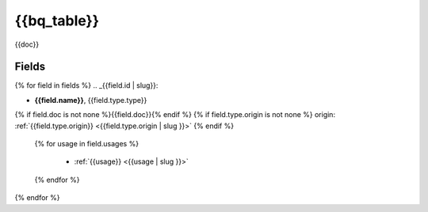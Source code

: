 .. _{{bq_table | slug}}:

{{bq_table}}
=========

{{doc}}

Fields
------

{% for field in fields %}
.. _{{field.id | slug}}:

- **{{field.name}}**, {{field.type.type}}
{% if field.doc is not none %}{{field.doc}}{% endif %}
{% if field.type.origin is not none %}
origin: :ref:`{{field.type.origin}} <{{field.type.origin | slug }}>`
{% endif %}
  {% for usage in field.usages %}

   - :ref:`{{usage}} <{{usage | slug }}>`

  {% endfor %}

{% endfor %}
